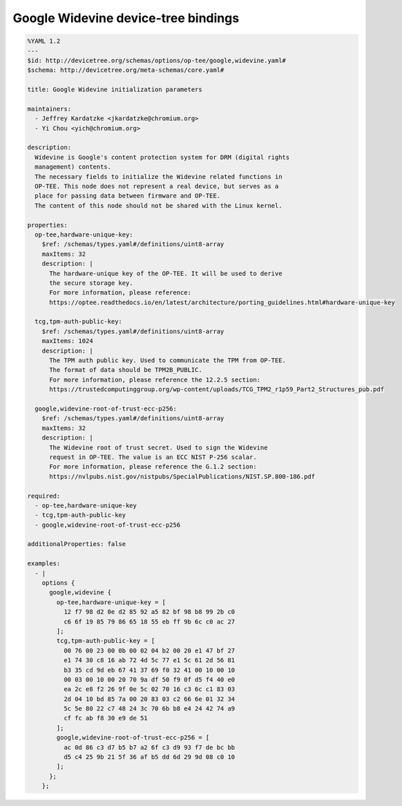 .. _google_widevine_bindings:

####################################
Google Widevine device-tree bindings
####################################

.. code-block:: yaml

  %YAML 1.2
  ---
  $id: http://devicetree.org/schemas/options/op-tee/google,widevine.yaml#
  $schema: http://devicetree.org/meta-schemas/core.yaml#

  title: Google Widevine initialization parameters

  maintainers:
    - Jeffrey Kardatzke <jkardatzke@chromium.org>
    - Yi Chou <yich@chromium.org>

  description:
    Widevine is Google's content protection system for DRM (digital rights
    management) contents.
    The necessary fields to initialize the Widevine related functions in
    OP-TEE. This node does not represent a real device, but serves as a
    place for passing data between firmware and OP-TEE.
    The content of this node should not be shared with the Linux kernel.

  properties:
    op-tee,hardware-unique-key:
      $ref: /schemas/types.yaml#/definitions/uint8-array
      maxItems: 32
      description: |
        The hardware-unique key of the OP-TEE. It will be used to derive
        the secure storage key.
        For more information, please reference:
        https://optee.readthedocs.io/en/latest/architecture/porting_guidelines.html#hardware-unique-key

    tcg,tpm-auth-public-key:
      $ref: /schemas/types.yaml#/definitions/uint8-array
      maxItems: 1024
      description: |
        The TPM auth public key. Used to communicate the TPM from OP-TEE.
        The format of data should be TPM2B_PUBLIC.
        For more information, please reference the 12.2.5 section:
        https://trustedcomputinggroup.org/wp-content/uploads/TCG_TPM2_r1p59_Part2_Structures_pub.pdf

    google,widevine-root-of-trust-ecc-p256:
      $ref: /schemas/types.yaml#/definitions/uint8-array
      maxItems: 32
      description: |
        The Widevine root of trust secret. Used to sign the Widevine
        request in OP-TEE. The value is an ECC NIST P-256 scalar.
        For more information, please reference the G.1.2 section:
        https://nvlpubs.nist.gov/nistpubs/SpecialPublications/NIST.SP.800-186.pdf

  required:
    - op-tee,hardware-unique-key
    - tcg,tpm-auth-public-key
    - google,widevine-root-of-trust-ecc-p256

  additionalProperties: false

  examples:
    - |
      options {
        google,widevine {
          op-tee,hardware-unique-key = [
            12 f7 98 d2 0e d2 85 92 a5 82 bf 98 b8 99 2b c0
            c6 6f 19 85 79 86 65 18 55 eb ff 9b 6c c0 ac 27
          ];
          tcg,tpm-auth-public-key = [
            00 76 00 23 00 0b 00 02 04 b2 00 20 e1 47 bf 27
            e1 74 30 c8 16 ab 72 4d 5c 77 e1 5c 61 2d 56 81
            b3 35 cd 9d eb 67 41 37 69 f0 32 41 00 10 00 10
            00 03 00 10 00 20 70 9a df 50 f9 0f d5 f4 40 e0
            ea 2c e8 f2 26 9f 0e 5c 02 70 16 c3 6c c1 83 03
            2d 04 10 bd 85 7a 00 20 83 03 c2 66 6e 01 32 34
            5c 5e 80 22 c7 48 24 3c 70 6b b8 e4 24 42 74 a9
            cf fc ab f8 30 e9 de 51
          ];
          google,widevine-root-of-trust-ecc-p256 = [
            ac 0d 86 c3 d7 b5 b7 a2 6f c3 d9 93 f7 de bc bb
            d5 c4 25 9b 21 5f 36 af b5 dd 6d 29 9d 08 c0 10
          ];
        };
      };
